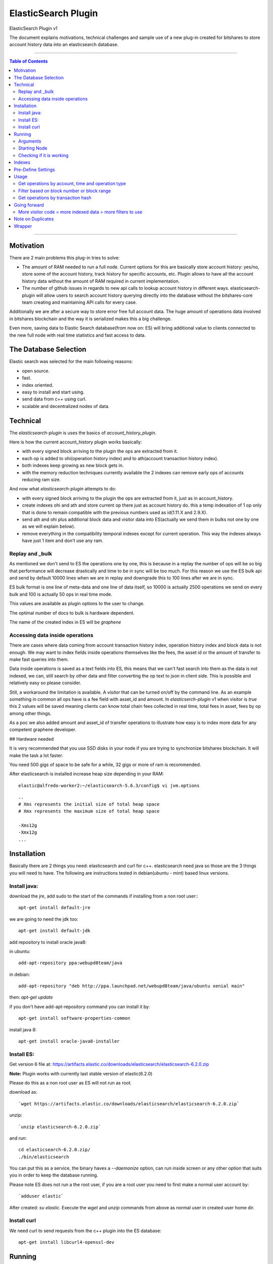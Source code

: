 
.. _elastic-search:

***********************
ElasticSearch Plugin 
***********************

ElasticSearch Plugin v1

The document explains motivations, technical challenges and sample use of a new plug-in created for bitshares to store account history data into an elasticsearch database.

---------

.. contents:: Table of Contents
   :local:
   
-------

Motivation
====================

There are 2 main problems this plug-in tries to solve:

- The amount of RAM needed to run a full node. Current options for this are basically store account history: yes/no, store some of the account history, track history for specific accounts, etc. Plugin allows to have all the account history data without the amount of RAM required in current implementation.
- The number of github issues in regards to new api calls to lookup account history in different ways. elasticsearch-plugin will allow users to search account history querying directly into the database without the bitshares-core team creating and maintaining API calls for every case.

Additionally we are after a secure way to store error free full account data. The huge amount of operations data involved in bitshares blockchain and the way it is serialized makes this a big challenge.

Even more, saving data to Elastic Search database(from now on: ES) will bring additional value to clients connected to the new full node with real time statistics and fast access to data.

The Database Selection
==========================

Elastic search was selected for the main following reasons:

- open source.
- fast.
- index oriented.
- easy to install and start using.
- send data from c++ using curl.
- scalable and decentralized nodes of data.

Technical
==========================

The `elasticsearch-plugin` is uses the basics of `account_history_plugin`.

Here is how the current account_history plugin works basically:

- with every signed block arriving to the plugin the ops are extracted from it.
- each op is added to ohi(operation history index) and to ath(account transaction history index).
- both indexes keep growing as new block gets in.
- with the memory reduction techniques currently available the 2 indexes can remove early ops of accounts reducing ram size.

And now what `elasticsearch-plugin` attempts to do:

- with every signed block arriving to the plugin the ops are extracted from it, just as in account_history.
- create indexes ohi and ath and store current op there just as account history do. this a temp indexation of 1 op only that is done to remain compatible with the previous numbers used as id(1.11.X and 2.9.X).
- send ath and ohi plus additional block data and visitor data into ES(actually we send them in bulks not one by one as we will explain below).
- remove everything in the compatibility temporal indexes except for current operation. This way the indexes always have just 1 item and don't use any ram.

Replay and _bulk
--------------------------

As mentioned we don't send to ES the operations one by one, this is because in a replay the number of ops will be so big that performance will decrease drastically and time to be in sync will be too much. For this reason we use the ES bulk api and send by default 10000 lines when we are in replay and downgrade this to 100 lines after we are in sync.

ES bulk format is one line of meta-data and one line of data itself, so 10000 is actually 2500 operations we send on every bulk and 100 is actually 50 ops in real time mode.

This values are available as plugin options to the user to change.

The optimal number of docs to bulk is hardware dependent.

The name of the created index in ES will be `graphene`

Accessing data inside operations
--------------------------------------

There are cases where data coming from account transaction history index, operation history index and block data is not enough. We may want to index fields inside operations themselves like the fees, the asset id or the amount of transfer to make fast queries into them.

Data inside operations is saved as a text fields into ES, this means that we can't fast search into them as the data is not indexed, we can, still search by other data and filter converting the op text to json in client side. This is possible and relatively easy so please consider.

Still, a workaround the limitation is available. A `visitor` that can be turned on/off by the command line. As an example something in common all ops have is a fee field with asset_id and amount. In `elasticserch-plugin` v1 when visitor is `true` this 2 values will be saved meaning clients can know total chain fees collected in real time, total fees in asset, fees by op among other things.

As a poc we also added amount and asset_id of transfer operations to illustrate how easy is to index more data for any competent graphene developer.

## Hardware needed

It is very recommended that you use SSD disks in your node if you are trying to synchronize bitshares blockchain. It will make the task a lot faster.

You need 500 gigs of space to be safe for a while, 32 gigs or more of ram is recommended.

After elasticsearch is installed increase heap size depending in your RAM:

::

    elastic@alfredo-worker2:~/elasticsearch-5.6.3/config$ vi jvm.options

::

    ..
    # Xms represents the initial size of total heap space
    # Xmx represents the maximum size of total heap space

    -Xms12g
    -Xmx12g
    ...


Installation
==========================

Basically there are 2 things you need: elasticsearch and curl for c++. elasticsearch need java so those are the 3 things you will need to have. The following are instructions tested in debian(ubuntu - mint) based linux versions.

Install java:
---------------

download the jre, add sudo to the start of the commands if installing from a non root user:::

    apt-get install default-jre

we are going to need the jdk too::

    apt-get install default-jdk

add repository to install oracle java8::

in ubuntu::

    add-apt-repository ppa:webupd8team/java

in debian::

    add-apt-repository "deb http://ppa.launchpad.net/webupd8team/java/ubuntu xenial main"

then: `apt-get update`

if you don't have add-apt-repository command you can install it by::

    apt-get install software-properties-common

install java 8::

    apt-get install oracle-java8-installer


	
Install ES:
----------------

Get version 6 file at: https://artifacts.elastic.co/downloads/elasticsearch/elasticsearch-6.2.0.zip

**Note:** Plugin works with currently last stable version of elastic(6.2.0)

Please do this as a non root user as ES will not run as root.

download as::

`wget https://artifacts.elastic.co/downloads/elasticsearch/elasticsearch-6.2.0.zip`

unzip::

`unzip elasticsearch-6.2.0.zip`

and run::

    cd elasticsearch-6.2.0.zip/
    ./bin/elasticsearch

You can put this as a service, the binary haves a `--daemonize` option, can run inside screen or any other option that suits you in order to keep the database running.

Please note ES does not run a the root user, if you are a root user you need to first make a normal user account by::

`adduser elastic`

After created: `su elastic`. Execute the `wget` and `unzip` commands from above as normal user in created user home dir.

Install curl
---------------------

We need curl to send requests from the c++ plugin into the ES database::

    apt-get install libcurl4-openssl-dev

Running
================

Make sure ES is running, can start it by::

    ./elasticsearch --daemonize

ES will listen on localhost port 9200 `127.0.0.1:9200`

Clone repo and install bitshares::

    git clone https://github.com/bitshares/bitshares-core
    cd bitshares-core
    git submodule update --init --recursive
    BOOST_ROOT=$HOME/opt/boost_1_63_0
    cmake -DBOOST_ROOT="$BOOST_ROOT" -DCMAKE_BUILD_TYPE=RelWithDebInfo .
    make

Arguments
---------------

The ES plugin have the following parameters passed by command line::

| parameter |    |
|-----------|----|
| elasticsearch-node-url | The url od elasticsearch - default: http://localhost:9200/ |
| elasticsearch-bulk-replay | The number of lines(ops * 2) to send to database in replay state - default: 10000 |
| elasticsearch-bulk-sync | The number of lines(ops * 2) to send to database at syncronized state - default: 100 |
| elasticsearch-logs | Save logs to database - default: true |
| elasticsearch-visitor | Index visitor additional inside op data - default: true |

Starting Node
-------------------

ES plugin is not active by default, we need to start it with the plugins parameter. An example of starting a node with ES plugin may be::

    programs/witness_node/witness_node --data-dir data/my-blockprod 
                                       --rpc-endpoint "127.0.0.1:8090" 
                                       --plugins "witness elasticsearch market_history" 
                                       --elasticsearch-bulk-replay 10000 
                                       --elasticsearch-logs true 
                                       --elasticsearch-visitor true

**Note:** elasticsearch plugin and account_history plugin can not run the 2 at the same time.

Checking if it is working
--------------------------------

A few minutes after the node start the first batch of 5000 ops will be inserted to the database. If you are in a desktop linux you may want to install https://github.com/mobz/elasticsearch-head and see the database from the web browser to make sure if it is working. This is optional.

If you only have command line available you can query the database directly throw curl as::

    root@NC-PH-1346-07:~/bitshares/elastic/bitshares-core# curl -X GET 'http://localhost:9200/graphene-*/data/_count?pretty=true' -H 'Content-Type: application/json' -d '
    {
        "query" : {
            "bool" : { "must" : [{"match_all": {}}] }
        }
    }
    '
    {
      "count" : 360000,
      "_shards" : {
        "total" : 5,
        "successful" : 5,
        "skipped" : 0,
        "failed" : 0
      }
    }
    root@NC-PH-1346-07:~/bitshares/elastic/bitshares-core# 

360000 records are inserted at this point of the replay in ES, means it is working.

**Important: Replay with ES plugin will be always slower than the "save to ram" `account_history_plugin` so expect to wait more to be in sync than usual.**

A synchronized node will look like this(screen capture 20/12/2017)::

    root@NC-PH-1346-07:~# curl -X GET 'http://localhost:9200/graphene-*/data/_count?pretty=true' -H 'Content-Type: application/json' -d '
    {
        "query" : {
            "bool" : { "must" : [{"match_all": {}}] }
        }
    }
    '
    {
      "count" : 107156155,
      "_shards" : {
        "total" : 135,
        "successful" : 135,
        "skipped" : 0,
        "failed" : 0
      }
    }
    root@NC-PH-1346-07:~# 

**Important: We have reports of the need of more than 200G of disk space at 2018-03-20 to save all the history and the logs for them. Please make sure you have enough disk before synchronizing.**

**Important: The synchronization of a full live blockchain from scratch can take up to 3 days! Please be prepared for big waiting time.**

Indexes
============

The plugin creates monthly indexes in the ES database, index names are as graphene-2016-05 and contain all the operations made inside the monthly period.

List your indexes as::

    NC-PH-1346-07:~# curl -X GET 'http://localhost:9200/_cat/indices' 
    yellow open logs             PvSvmtcFSCCF_-3HBjJaXg 5 1   358808 0   5.8gb   5.8gb
    yellow open graphene-2017-09 ZUUi5xeuTeSb7QPP1Pnk0A 5 1 11075939 0   8.4gb   8.4gb
    yellow open graphene-2017-04 HtCKnM_UTLyDWBR7-PopGQ 5 1  3316120 0   2.4gb   2.4gb
    yellow open graphene-2017-10 SAUFtI0CRx6MnISukeqA-Q 5 1  9326346 0   7.1gb   7.1gb
    yellow open graphene-2017-07 CTWIim51SZy0Ir55sjlT7w 5 1 17890903 0  12.8gb  12.8gb
    yellow open graphene-2017-01 sna676yfR1OT5ww9HRiVZw 5 1  1197124 0 917.7mb 917.7mb
    yellow open graphene-2016-06 FZ_FyTLwQCKObjKgLQcF3w 5 1   656358 0 473.9mb 473.9mb
    yellow open graphene-2017-03 Ogsw0PlbRAWeHRS86o4vTA 5 1  2167788 0   1.6gb   1.6gb
    yellow open graphene-2017-11 -9-oz-DRRTOMLdZVOUV5xw 5 1 14107174 0  10.8gb  10.8gb
    yellow open graphene-2017-02 ZE3LxFWkTeO7CBsxMMmIFQ 5 1  1104282 0 822.4mb 822.4mb
    yellow open graphene-2017-12 bZRFc5aLSlqbBMYEnKmF7Q 5 1  8758628 0     8gb     8gb
    yellow open graphene-2015-11 iXyIZkj_T0O-NjPxEf0L_A 5 1   301079 0 193.1mb 193.1mb
    yellow open graphene-2017-05 ipVA6yEKTH68nEucBIZP7w 5 1 10278394 0   7.5gb   7.5gb
    yellow open graphene-2017-08 Z2C_pciwQSevJzcl9kRhhQ 5 1  9916248 0   7.5gb   7.5gb
    yellow open graphene-2016-04 vtQSi-kdQ0OblRq2naPu-A 5 1   413798 0 297.4mb 297.4mb
    yellow open graphene-2016-12 hsohZ0cfTGSPPVWUM_Fgeg 5 1   917034 0 711.3mb 711.3mb
    yellow open graphene-2016-01 PzjbXCXFShCzZFyTBgv2IQ 5 1   372772 0 247.1mb 247.1mb
    yellow open graphene-2016-03 8j1yyLIeTUWXb6TZntqQhg 5 1   597461 0   431mb   431mb
    yellow open graphene-2016-08 6qBByeOPSkCDqWYrOR_qPg 5 1   551835 0 389.3mb 389.3mb
    yellow open graphene-2015-10 DTHVtNpIT2KAoMiO4-c61w 5 1   161004 0 122.2mb 122.2mb
    yellow open graphene-2017-06 Jei8GvRYSkif4zZ-V9mFRg 5 1 10795239 0   8.1gb   8.1gb
    yellow open .kibana          8q5behLlQRi_hxKSWurYDw 1 1        7 0  42.7kb  42.7kb
    yellow open graphene-2016-05 s7Ie2crTS_uismCP5U2dIQ 5 1   498493 0 353.4mb 353.4mb
    yellow open graphene-2016-07 7yx03R2hQX6XyOR8Sdu7ZA 5 1   609087 0 435.8mb 435.8mb
    yellow open graphene-2016-02 0SVSrhn3QK2AxWNv9NRASQ 5 1   468174 0 321.8mb 321.8mb
    yellow open graphene-2016-10 C28juWi8Rf-1A0h2YnShBw 5 1   416570 0 299.9mb 299.9mb
    yellow open graphene-2016-09 3rHI_5HFR3SFl9bhroL5EA 5 1   409164 0 296.1mb 296.1mb
    yellow open graphene-2015-12 aLlUxO_tSG-CMC3SPcFgkw 5 1   349985 0 222.4mb 222.4mb
    yellow open graphene-2016-11 i00upS94Ruii1zJYXI0S9Q 5 1   495556 0 367.3mb 367.3mb
    root@NC-PH-1346-07:~# 

If you don't see any index here then something is wrong with the bitshares-core node setup with elasticsearch plugin.

Pre-Define Settings
=========================

By default data indexes will be created with default elasticsearch settings. Node owner can tweak the default settings for all the graphene-* indexes before the addition of any data.

An example of a good index configuration is as follows::

    $ curl -XPUT 'http://localhost:9200/_template/graphene' -d '{
      "index_patterns" : ["graphene-*"],
      "settings": { "number_of_shards": 2,
        "index": {
          "translog": {
            "retention": {
              "size": "512mb", "age": "300s"
            }
          }
        }
      }
    }' -H 'Content-Type: application/json

@HarukaMa said: "This template would apply those settings to all newly created index prefixed with graphene-. It's one time so there will be no need to specify them for every new index. In this settings I have also reduced translog age to 15min to minimize the storage usage, but I think that's optional."

Usage
==================

After your node is in sync you are in possession of a full node without the ram issues. A synchronized witness_node with ES will be using less than 10 gigs of ram::

     total          9817628K
    root@NC-PH-1346-07:~# pmap 2183

Compare against a traditional full node::

     total         60522044K
    [bitshares@lantea ~]$

Please note start command was with `markets_history` plugin activated, only consensus data should use even less than 10 gigs.

What client side apps can do with this new data is kind of unlimited to client developer imagination but lets check some real world examples to see the benefits of this new feature.

Get operations by account, time and operation type
-----------------------------------------------------------

References:
- https://github.com/bitshares/bitshares-core/issues/358 
- https://github.com/bitshares/bitshares-core/issues/413 
- https://github.com/bitshares/bitshares-core/pull/405 
- https://github.com/bitshares/bitshares-core/pull/379 
- https://github.com/bitshares/bitshares-core/pull/430 
- https://github.com/bitshares/bitshares-ui/issues/68

This is one of the issues that has been requested constantly. It can be easily queried with ES plugin by calling the _search endpoint doing::

    curl -X GET 'http://localhost:9200/graphene-*/data/_search?pretty=true' -H 'Content-Type: application/json' -d '
    {
        "query" : {
            "bool" : { "must" : [{"term": { "account_history.account.keyword": "1.2.282"}}, {"range": {"block_data.block_time": {"gte": "2015-10-26T00:00:00", "lte": "2015-10-29T23:59:59"}}}] }
        }
    }
    '

**Note:** Response is removed from the samples to save space in the document. If you are here you may want to see the response in your own place.

Filter based on block number or block range
-----------------------------------------------------

https://github.com/bitshares/bitshares-core/issues/61

::

    curl -X GET 'http://localhost:9200/graphene-*/data/_search?pretty=true' -H 'Content-Type: application/json' -d '
    {
        "query" : {
            "bool" : { "must" : [{"term": { "account_history.account.keyword": "1.2.356589"}}, {"range": {"block_data.block_num": {"gte": "17824289", "lte": "17824290"}                                                                                                                  
    }}] }                                                          
        }
    }
    '

Get operations by transaction hash
-------------------------------------------

Refs: https://github.com/bitshares/bitshares-core/pull/373

The `get_transaction_id` can be done as::

    curl -X GET 'http://localhost:9200/graphene-*/data/_search?pretty=true' -H 'Content-Type: application/json' -d '
    {
        "query" : {
            "bool" : { "must" : [{"term": { "block_data.block_num": 19421114}},{"term": { "operation_history.trx_in_block": 0}}] }
        }
    }
    '

The above will return all ops inside trx, if you only need the trx_id field you can add `source` and just return the fields you need::

    curl -X GET 'http://localhost:9200/graphene-*/data/_search?pretty=true' -H 'Content-Type: application/json' -d '
    {
        "_source": ["block_data.trx_id"],
        "query" : {
            "bool" : { "must" : [{"term": { "block_data.block_num": 19421114}},{"term": { "operation_history.trx_in_block": 0}}] }
        }
    }
    '

The `get_transaction_from_id` is very easy::

    curl -X GET 'http://localhost:9200/graphene-*/data/_search?pretty=true' -H 'Content-Type: application/json' -d '
    {
        "query" : {
            "bool" : { "must" : [{"term": { "block_data.trx_id": "6f2d5064637391089127aa9feb36e2092347466c"}}] }
        }
    }
    '

Going forward
=======================

The reader will need to learn more about elasticsearch and lucene query language in order to make more complex queries.

All needed can be found at https://www.elastic.co/guide/en/elasticsearch/reference/6.2/index.html

By the same team of elasticsearch there is a front end named kibana (https://www.elastic.co/products/kibana). It is very easy to install and can do pretty good stuff like getting very detailed stats of the blockchain network.

More visitor code = more indexed data = more filters to use
----------------------------------------------------------------

Just as an example, it will be easy to index asset of trading operations by extending the visitor code of them. point 3 of https://github.com/bitshares/bitshares-core/issues/358 request trading pair, can be solved by indexing the asset of the trading ops as mentioned.

Remember ES already have all the needed info in the op text field of the operation_history object. Client can get all the ops of an account, loop throw them and convert the op string into json being able to filter by the asset or any other field needed. There is no need to index everything but it is possible.

Note on Duplicates
==========================

By using the `op_type` = `create` on each bulk line we send to the database and as we use an unique ID(ath id(2.9.X)) the plugin will not index any operation twice. If the node is on a replay, the plugin will start adding to database when it find a new record and never before.

Wrapper
==================

It is not recommended to expose the elasticsearch api fully to the internet. Instead, applications will connect to a wrapper for data::

https://github.com/oxarbitrage/bitshares-es-wrapper

Elasticsearch database will listen in localhost and the wrapper in the same machine will expose the reduced set of API calls to the internet.

-----------------

#### Contributor:
- @oxarbitrage
    

|

